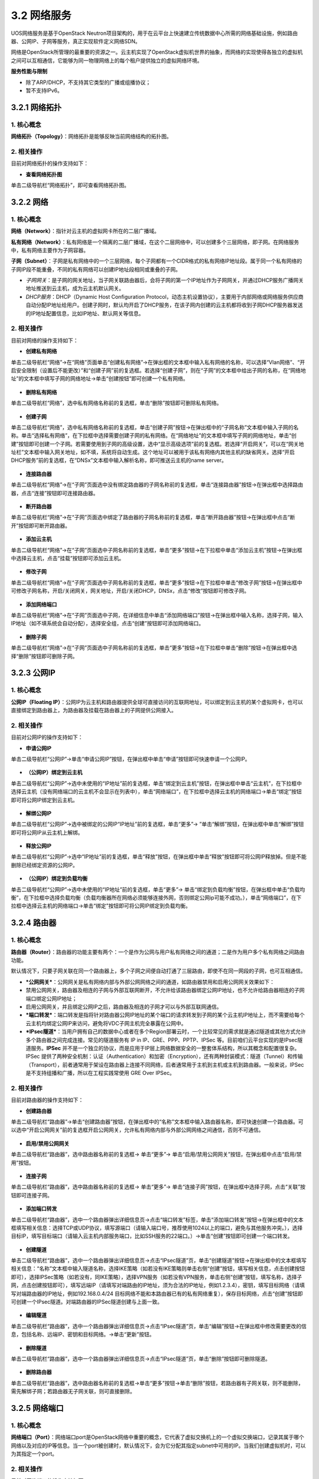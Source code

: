 3.2 网络服务
-------------

UOS网络服务是基于OpenStack
Neutron项目架构的，用于在云平台上快速建立传统数据中心所需的网络基础设施，例如路由器、公网IP、子网等服务，真正实现软件定义网络SDN。

网络是OpenStack所管理的最重要的资源之一。云主机实现了OpenStack虚拟机世界的抽象，而网络的实现使得各独立的虚拟机之间可以互相通信，它能够为同一物理网络上的每个租户提供独立的虚拟网络环境。

**服务性能与限制**

-  除了ARP/DHCP，不支持其它类型的广播或组播协议；
-  暂不支持IPv6。

3.2.1 网络拓扑
~~~~~~~~~~~~~~

1. 核心概念
^^^^^^^^^^^

**网络拓扑（Topology）**\ ：网络拓扑是能够反映当前网络结构的拓扑图。

2. 相关操作
^^^^^^^^^^^

目前对网络拓扑的操作支持如下：

-  **查看网络拓扑图**

单击二级导航栏“网络拓扑”，即可查看网络拓扑图。

.. figure:: ../../img/Project/Network/网络拓扑图.png
   :alt: 

3.2.2 网络
~~~~~~~~~~

1. 核心概念
^^^^^^^^^^^

**网络（Network）**\ ：指针对云主机的虚拟网卡所在的二层广播域。

**私有网络（Network）**\ ：私有网络是一个隔离的二层广播域，在这个二层网络中，可以创建多个三层网络，即子网。在网络服务中，私有网络主要作为子网容器。

**子网（Subnet）**\ ：子网是私有网络中的一个三层网络，每个子网都有一个CIDR格式的私有网络IP地址段。属于同一个私有网络的子网IP段不能重叠，不同的私有网络可以创建IP地址段相同或重叠的子网。

-  *子网网关*\ ：是子网的网关地址，当子网关联路由器后，会将子网的第一个IP地址作为子网网关，并通过DHCP服务广播网关地址推送到云主机，成为云主机默认网关。

-  *DHCP服务*\ ：DHCP（Dynamic Host Configuration
   Protocol，动态主机设置协议），主要用于内部网络或网络服务供应商自动分配IP地址给用户。创建子网时，默认均开启了DHCP服务，在该子网内创建的云主机都将收到子网DHCP服务器发送的IP地址配置信息，比如IP地址、默认网关等信息。

2. 相关操作
^^^^^^^^^^^

目前对网络的操作支持如下：

-  **创建私有网络**

单击二级导航栏“网络”->在“网络”页面单击“创建私有网络”->在弹出框的文本框中输入私有网络的名称，可以选择“Vlan网络”、“开启安全限制（设置后不能更改）”和“创建子网”前的复选框。若选择“创建子网”，则在“子网”的文本框中给出子网的名称，在“网络地址”的文本框中填写子网的网络地址->单击“创建按钮”即可创建一个私有网络。

.. figure:: ../../img/Project/Network/创建私有网络.png
   :alt: 

-  **删除私有网络**

单击二级导航栏“网络”，选中私有网络名称前的复选框，单击“删除”按钮即可删除私有网络。

.. figure:: ../../img/Project/Network/删除私有网络.png
   :alt: 

-  **创建子网**

单击二级导航栏“网络”，选中私有网络名称前的复选框，单击“创建子网”按钮->在弹出框中的“子网名称”文本框中输入子网的名称。单击“选择私有网络”，在下拉框中选择需要创建子网的私有网络。在“网络地址”的文本框中填写子网的网络地址，单击“创建”按钮即可创建一个子网。若需要使用到子网的高级设置，选中“显示高级选项”前的复选框。若选择“开启网关”，可以在“网关地址栏”文本框中输入网关地址，如不填，系统将自动生成。这个地址可以被用于该私有网络内其他主机的缺省网关。选择“开启DHCP服务”前的复选框，在“DNSx”文本框中输入解析名称，即可推送云主机的name
server。

.. figure:: ../../img/Project/Network/创建子网.png
   :alt: 

-  **连接路由器**

单击二级导航栏“网络”->在“子网”页面选中没有绑定路由器的子网名称前的复选框，单击“连接路由器”按钮->在弹出框中选择路由器，点击“连接”按钮即可连接路由器。

.. figure:: ../../img/Project/Network/连接路由器.png
   :alt: 

-  **断开路由器**

单击二级导航栏“网络”->在“子网”页面选中绑定了路由器的子网名称前的复选框，单击“断开路由器”按钮->在弹出框中点击“断开”按钮即可断开路由器。

.. figure:: ../../img/Project/Network/断开路由器.png
   :alt: 

-  **添加云主机**

单击二级导航栏“网络”->在“子网”页面选中子网名称前的复选框，单击“更多”按钮->在下拉框中单击“添加云主机”按钮->在弹出框中选择云主机，点击“挂载”按钮即可添加云主机。

.. figure:: ../../img/Project/Network/子网添加云主机.png
   :alt: 

-  **修改子网**

单击二级导航栏“网络”->在“子网”页面选中子网名称前的复选框，单击“更多”按钮->在下拉框中单击“修改子网”按钮->在弹出框中可修改子网名称，开启/关闭网关，网关地址，开启/关闭DHCP，DNSx，点击“修改”按钮即可修改子网。

.. figure:: ../../img/Project/Network/修改子网.png
   :alt: 

-  **添加网络端口**

单击二级导航栏“网络”->在“子网”页面选中子网，在详细信息中单击“添加网络端口”按钮->在弹出框中输入名称，选择子网，输入IP地址（如不填系统会自动分配），选择安全组，点击“创建”按钮即可添加网络端口。

.. figure:: ../../img/Project/Network/添加网络端口.png
   :alt: 

-  **删除子网**

单击二级导航栏“网络”->在“子网”页面选中子网名称前的复选框，单击“更多”按钮->在下拉框中单击“删除”按钮->在弹出框中选择“删除”按钮即可删除子网。

.. figure:: ../../img/Project/Network/删除子网.png
   :alt: 

3.2.3 公网IP
~~~~~~~~~~~~

1. 核心概念
^^^^^^^^^^^

**公网IP（Floating
IP）**\ ：公网IP为云主机和路由器提供全球可直接访问的互联网地址，可以绑定到云主机的某个虚拟网卡，也可以直接绑定到路由器上，为路由器及挂载在路由器上的子网提供公网接入。

2. 相关操作
^^^^^^^^^^^

目前对公网IP的操作支持如下：

-  **申请公网IP**

单击二级导航栏“公网IP”->单击“申请公网IP”按钮，在弹出框中单击“申请”按钮即可快速申请一个公网IP。

.. figure:: ../../img/Project/Network/申请公网IP.png
   :alt: 

-  **（公网IP）绑定到云主机**

单击二级导航栏“公网IP”->选中未使用的“IP地址”前的复选框，单击“绑定到云主机”按钮，在弹出框中单击“云主机”，在下拉框中选择云主机（没有网络端口的云主机不会显示在列表中），单击“网络端口”，在下拉框中选择云主机的网络端口->单击“绑定”按钮即可将公网IP绑定到云主机。

.. figure:: ../../img/Project/Network/（公网IP）绑定到云主机.png
   :alt: 

-  **解绑公网IP**

单击二级导航栏“公网IP”->选中被绑定的公网IP“IP地址”前的复选框，单击“更多”->
”单击“解绑”按钮，在弹出框中单击“解绑”按钮即可将公网IP从云主机上解绑。

.. figure:: ../../img/Project/Network/解绑公网IP.png
   :alt: 

-  **释放公网IP**

单击二级导航栏“公网IP”->选中“IP地址”前的复选框，单击“释放”按钮，在弹出框中单击“释放”按钮即可将公网IP释放掉。但是不能删除已经绑定资源的公网IP。

.. figure:: ../../img/Project/Network/释放公网IP.png
   :alt: 

-  **（公网IP）绑定到负载均衡**

单击二级导航栏“公网IP”->选中未使用的“IP地址”前的复选框，单击“更多”->
单击“绑定到负载均衡”按钮，在弹出框中单击“负载均衡”，在下拉框中选择负载均衡（负载均衡器所在网络必须能够连接外网，否则绑定公网ip可能不成功。），单击“网络端口”，在下拉框中选择云主机的网络端口->单击“绑定”按钮即可将公网IP绑定到负载均衡。

.. figure:: ../../img/Project/Network/（公网IP）绑定到负载均衡.png
   :alt: 

3.2.4 路由器
~~~~~~~~~~~~

1. 核心概念
^^^^^^^^^^^

**路由器（Router）**\ ：路由器的功能主要有两个：一个是作为公网与用户私有网络之间的通道；二是作为用户多个私有网络之间路由功能。

默认情况下，只要子网关联在同一个路由器上，多个子网之间便自动打通了三层路由，即使不在同一网段的子网，也可互相通信。

-  ***公网网关***\ ：公网网关是私有网络内部与外部公网网络之间的通道，如路由器禁用和启用公网网关效果如下：
-  禁用公网网关，路由器及相连的子网与外部互联网断开，不允许给该路由器绑定公网IP地址，也不允许给路由器相连的子网端口绑定公网IP地址；
-  启用公网网关，并且绑定公网IP之后，路由器及相连的子网才可以与外部互联网通信。
-  ***端口转发***\ ：端口转发是指将针对路由器公网IP地址的某个端口的请求转发到子网的某个云主机IP地址上，而不需要给每个云主机均绑定公网IP来访问，避免将VDC子网主机完全暴露在公网中。
-  ***IPsec隧道***\ ：当用户拥有自己的数据中心或者在多个Region部署云时，一个比较常见的需求就是通过隧道或其他方式允许多个路由器之间完成连接。常见的隧道服务有
   IP in IP、GRE、PPP、PPTP、IPSec
   等。目前咱们云平台实现的是IPsec隧道服务。\ **IPSec**
   并不是一个独立的协议，而是应用于IP层上网络数据安全的一整套体系结构，所以其概念和配置很复杂。IPSec
   提供了两种安全机制：认证（Authentication）和加密（Encryption），还有两种封装模式：隧道（Tunnel）和传输（Transport），前者通常用于架设在路由器上连接不同网络，后者通常用于主机到主机或主机到路由器。一般来说，IPSec
   是不支持组播和广播，所以在工程实践常使用 GRE Over IPSec。

2. 相关操作
^^^^^^^^^^^

目前对路由器的操作支持如下：

-  **创建路由器**

单击二级导航栏“路由器”->单击“创建路由器”按钮，在弹出框中的“名称”文本框中输入路由器名称，即可快速创建一个路由器。可以选中“开启公网网关”前的复选框开启公网网关，允许私有网络内部与外部公网网络之间通信，否则不可通信。

.. figure:: ../../img/Project/Network/创建路由器.png
   :alt: 

-  **启用/禁用公网网关**

单击二级导航栏“路由器”，选中路由器名称前的复选框-> 单击“更多”->
单击“启用/禁用公网网关”按钮，在弹出框中点击“启用/禁用”按钮。

.. figure:: ../../img/Project/Network/启用公网网关.png
   :alt: 

.. figure:: ../../img/Project/Network/禁用公网网关.png
   :alt: 

-  **连接子网**

单击二级导航栏“路由器”，选中路由器名称前的复选框-> 单击“更多”->
单击“连接子网”按钮，在弹出框中选择子网，点击“关联”按钮即可连接子网。

.. figure:: ../../img/Project/Network/连接子网.png
   :alt: 

-  **添加端口转发**

单击二级导航栏“路由器”，选中一个路由器弹出详细信息页->点击“端口转发”标签，单击“添加端口转发”按钮->在弹出框中的文本框填写相关信息：选择TCP或UDP协议，填写源端口（请输入端口号，推荐使用1024以上的端口，避免与其他服务冲突。），选择目标IP，填写目标端口（请输入云主机内部服务端口，比如SSH服务的22端口。）->单击“创建”按钮即可创建一个端口转发。

.. figure:: ../../img/Project/Network/添加端口转发.png
   :alt: 

-  **创建隧道**

单击二级导航栏“路由器”，选中一个路由器弹出详细信息页->点击“IPsec隧道”页，单击“创建隧道”按钮->在弹出框中的文本框填写相关信息：“名称”文本框中输入隧道名称，选择IKE策略（如若没有IKE策略则单击右侧“创建”按钮，填写相关信息，点击创建按钮即可），选择IPSec策略（如若没有，同IKE策略），选择VPN服务（如若没有VPN服务，单击右侧“创建”按钮，填写名称，选择子网，点击创建按钮即可），填写远端IP（请填写对端路由的IP地址，须为合法的IP地址，例如1.2.3.4），密钥，填写目标网络（请填写对端路由器的IP地址，例如192.168.0.4/24
目标网络不能和本路由器已有的私有网络重复），保存目标网络，点击“创建”按钮即可创建一个IPsec隧道。对端路由器的IPSec隧道创建与上面一致。

.. figure:: ../../img/Project/Network/创建隧道.png
   :alt: 

-  **编辑隧道**

单击二级导航栏“路由器”，选中一个路由器弹出详细信息页->点击“IPsec隧道”页，单击“编辑”按钮->在弹出框中修改需要更改的信息，包括名称、远端IP、密钥和目标网络。->单击“更新”按钮。

.. figure:: ../../img/Project/Network/更新隧道.png
   :alt: 

-  **删除隧道**

单击二级导航栏“路由器”，选中一个路由器弹出详细信息页->点击“IPsec隧道”页，单击“删除”按钮即可删除隧道。

.. figure:: ../../img/Project/Network/删除隧道.png
   :alt: 

-  **删除路由器**

单击二级导航栏“路由器”，选中路由器名称前的复选框->单击“更多”按钮->单击“删除”按钮，若路由器有子网关联，则不能删除，需先解绑子网；若路由器无子网关联，则可直接删除。

.. figure:: ../../img/Project/Network/删除路由器.png
   :alt: 

3.2.5 网络端口
~~~~~~~~~~~~~~

1. 核心概念
^^^^^^^^^^^

**网络端口（Port）**\ ：网络端口port是OpenStack网络中重要的概念，它代表了虚拟交换机上的一个虚拟交换端口，记录其属于哪个网络以及对应的IP等信息。当一个port被创建时，默认情况下，会为它分配其指定subnet中可用的IP。当我们创建虚拟机时，可以为其指定一个port。

2. 相关操作
^^^^^^^^^^^

目前对网络端口的操作支持如下：

-  **创建网络端口**

单击二级导航栏“网络端口”->单击“创建网络端口”，在弹出框中的“名称”文本框中输入网络端口名称。单击“子网”，在下拉列表中选择网络端口所在的子网，“IP地址”文本框可以选择输入或不输入。若不输入则系统会自动分配。选择“安全组”中合适的安全组规则->单击“创建”按钮即可创建一个网络端口。

.. figure:: ../../img/Project/Network/创建网络端口.png
   :alt: 

-  **删除网络端口**

单击二级导航栏“网络端口”->选中端口名称前的复选框，单击“更多”按钮，在弹出框中选择“删除”按钮->在弹出框中点击“删除”按钮即可删除网络端口。但是仅能删除未关联资源的或关联资源是云主机的网络端口，关联资源是路由器或DHCP服务的网络端口不可直接删除。关联资源是路由器的网络需先将路由器与子网解除关联，再删除其网络端口。

.. figure:: ../../img/Project/Network/删除网络端口.png
   :alt: 

-  **（网络端口）绑定到云主机**

单击二级导航栏“网络端口”->选中新建的未使用的网络端口名称前的复选框，单击“绑定到云主机”->单击弹出框中的“云主机”，在下拉列表中选择云主机->单击“绑定”按钮即可给云主机添加网络端口。

.. figure:: ../../img/Project/Network/（网络端口）绑定到云主机.png
   :alt: 

-  **（网络端口）从云主机卸载**

单击二级导航栏“网络端口”->选中关联资源为云主机的网络端口名称前的复选框，单击“从云主机卸载”，在弹出框中单击“卸载”按钮即可删除云主机的网络端口。

.. figure:: ../../img/Project/Network/卸载云主机.png
   :alt: 

-  **（网络端口）修改安全组**

单击二级导航栏“网络端口”->选中端口名称前的复选框，单击“更多”->
单击“修改安全组”按钮，在弹出框中选择安全组->点击“修改”按钮即可修改安全组。

.. figure:: ../../img/Project/Network/（网络端口）修改安全组.png
   :alt: 

3.2.6 安全组
~~~~~~~~~~~~

1. 核心概念
^^^^^^^^^^^

**安全组（Security
Group）**\ ：指针对云主机的虚拟网卡的安全策略，也用于将多个虚拟网卡归类为一个组。安全组在计算实例中扮演着虚拟防火墙的角色，控制出入的流量。它在端口层面而不是子网层面，因此，子网中的每个端口都要被指定不同的安全组集合。如果在启动时没有指定特殊的安全组，实例会自动给该网络分配一个默认的安全组。安全组集合和安全组规则使得管理员和租户可以自己选择通过端口的流量类型和出入的方向。一个安全组是安全组规则的容器，当端口被创建，它就被分配了一个默认的安全组，且默认情况下，该安全组下行规则无允许通过的流量类型但是上行规则允许通过所有的流量类型。但是，若要改变这一行为，只需要将某些规则加进这个安全组。

***备注**\ ：* >
*与一般的云平台不同，这里的安全组作为一个防火墙针对的是某一个虚拟网卡，而不是一个云主机，云主机如果有多个虚拟网卡，可以针对每个虚拟网卡来设置安全组，更加细粒度控制安全。*

2. 相关操作
^^^^^^^^^^^

目前对安全组的操作支持如下：

-  **创建安全组**

单击二级导航栏“安全组”->单击“创建安全组”按钮，在弹出框中的“名称”文本框中输入安全组名称，可以选择在“描述”文本框中输入对安全组的描述，也可不输入->单击“创建”按钮即可创建一个新的安全组。

.. figure:: ../../img/Project/Network/创建安全组.png
   :alt: 

-  **修改安全组**

单击二级导航栏“安全组”->选中新创建的安全组名称前的复选框，单击“修改安全组”。在弹出框中修改安全组名称和描述，单击“修改”按钮即可修改安全组规则。但是默认的安全组不允许修改。

.. figure:: ../../img/Project/Network/修改安全组.png
   :alt: 

-  **删除安全组**

单击二级导航栏“安全组”->
选中新创建的安全组名称前的复选框，单击“删除”按钮即可快速删除安全组。也可批量同时删除几个安全组。同样，系统默认的安全组规则不可删除。

.. figure:: ../../img/Project/Network/删除安全组.png
   :alt: 

-  **添加（上行/下行）安全组规则**

单击二级导航栏“安全组”->
单击新创建的安全组名称->在“详细信息”页面中看到“下行/上行”和“添加安全组规则”按钮。如需添加下行组规则，单击“下行”按钮
->单击“添加安全组规则”按钮，在弹出框中选择“规则”、“协议”以及“目标”，单击“创建”按钮即可添加下行安全组。如需添加上行安全组规则，同上行规则一样即可创建上行安全组规则。

.. figure:: ../../img/Project/Network/添加安全组规则.png
   :alt: 

-  **删除（上行/下行）安全组规则**

单击二级导航栏“安全组”->
单击新创建的安全组名称->在“详细信息”页面中的“操作”栏目中点击“x”即可删除规则。

.. figure:: ../../img/Project/Network/删除安全组规则.png
   :alt: 

***备注**\ ：*

    -  ***下行安全组规则***
       *是指从外部（公网或者其他云主机）访问云主机的白名单规则，即只允许满足以下规则的流量通过。默认不允许任何协议的流量通过。*
    -  ***上行安全组规则***
       *是指从云主机内部访问外部（公网或者其他云主机）的白名单规则，即只允许满足以下规则的流量通过。默认允许所有协议流量通过。*
    -  ***为了能够实现云主机的远程SSH登录***\ ，\ *我们需要创建安全组的下行规则（从外部访问云主机）。由于默认的下行安全组规则不允许任何流量通过，故需要手动创建满足SSH登陆的条件。SSH是一种网络协议，用于计算机之间的加密登陆。\ **SSH的默认端口是22，也就是说，从远程登录时的登录请求会送到远程主机的22端口。点击安全组后，选择下行的“添加安全组规则”，规则选择HTTP，协议为TCP协议，端口范围为22，目标选择任意即可实现符合SSH登录的端口条件**\ 。*

使用SSH登录，详见“\ `2.1
快速创建云主机 <../../快速入门/快速创建云主机.rst>`__\ ”

3.2.7 负载均衡
~~~~~~~~~~~~~~

1. 核心概念
^^^^^^^^^^^

**负载均衡(Load Balancing)**:
为了提高用户服务的\ **可用性**\ 和\ **可扩展性**\ ，UOS云平台提供了基于TCP/HTTP的负载均衡服务（Load
Balancing
Service，LBS），可以避免用户投入虚拟机和人力的成本过高，让用户不担心负载均衡（Load
Balancer，LB）的单点问题，且可直接通过API调用自动化操作。

::

    LBS的工作原理为: 当客户端发起访问请求时，负载均衡器通过轮询、最小连接数或源IP对的方式，将用户请求转发至适合处理请求的服务器上进行请求处理。

.. figure:: ../../img/Project/Network/负载均衡.png
   :alt: 

UOS云平台的LBS是在多台云主机间实现基于TCP/HTTP的应用程序流量的自动分配，通过监听器响应向客户端请求，将请求平均分配到服务器资源池，并支持自动检测并隔离不可用的主机，解决大量并发访问服务问题，实现故障自动切换，提高业务可用性及资源利用率。LBS通过\ **负载均衡器**\ 和\ **资源池**\ 两个模块，为云主机提供\ **高可用**\ 、\ **高性能**\ 及\ **高安全**\ 的业务保障。

-  **负载均衡业务逻辑**

   UOS的LBS业务遵从下列业务逻辑：

       1. 如果客户访问的是公网IP，会首先进行公网/内网IP的NAT（Network
          Address
          Translation，网络地址转换），如果直接访问内网IP则略过此步骤；
       2. 负载均衡器在收到客户的访问后，根据被访问的端口确认将该业务分配给哪个监听器；
       3. 监听器会选择默认资源池，决定将该访问请求转发到某个资源池；
       4. 资源池定期检查后端业务服务器的功能是否正常，在确认业务服务器正常的情况下会按照调度策略将访问请求发给业务服务器。

-  **负载均衡器**

负载均衡器是业务负载的调度控制器，主要承载LBS业务的网络和监听器，用于制定业务的负载均衡策略。

-  **负载均衡网络**

负载均衡网络即LBS业务的网络配置，负载LBS业务的网络和安全。LBS业务支持私有网络，创建LB时，可根据需要选取所在的私有网络。注意，\ **LB所关联的资源池必须和LB属于同一个网络或子网**\ 。

-  **LBS私有网络**

创建LB时加入私有网络的前提是必须先创建一个私有网络或子网。当创建LB选择私有网络及相应的子网后，LB会自动加入该私有网络中
，并自动为LB分配一个该子网的IP地址，作为LBS业务的服务地址，该IP地址无法修改。加入私有网络的LB需要提供公网IP的LBS时，需满足：

::

    > 1. 提前在云平台申请一台路由器，并开启公网网关；
    > 2. 将LB加入的子网关联至路由器；
    > 3. 绑定公网IP至负载均衡器（也可将公网IP绑定至路由器，但需要在路由器上做端口转发实现负载均衡业务）

-  **监听器**

监听器（Listener）主要承载LBS业务的监听服务，包括监听协议、端口、最大连接数及关联资源池。一个负载均衡器可以创建多个Listener，每个Listener对应一个应用负载均衡服务。

-  **监听器配置参数**

创建监听器时需要指定监听协议、端口及最大连接数，其中：

::

    * 监听协议是指LBS业务的网络协议，UOS云平台LBS业务仅提供TCP和HTTP协议的负载均衡；
    * 端口是指LBS业务对外或对内提供服务时用来接收请求并向资源池服务器进行请求转发的应用端口，同一个LB内不同监听器的端口不重复；
    * 最大连接数是指该LBS业务的网络的并发连接数，当超过设置的连接数时，LBS会拒绝该请求。

-  **资源池**

资源池是LBS业务的承载体，即由多个云主机组成服务器群组，负责接受并处理LB的监听器分发的请求，LBS按照用户制定的监听规则，将用户的请求转发至资源池的一台云主机进行业务处理。同一个资源池所有云主机提供相同的协议和端口，且提供相同的业务。资源池由多个组件配合使用，包括资源池网络健康检查策略及资源列表等。

-  **资源池的网络**

资源池网络是指该云主机群组加入的网络，具体规则为：

::

    * **资源池的网络和协议必须和监听器所在的负载均衡服务器属于同一网络或子网，否则监听器无法关联资源池**；
    * **若监听器在私有网络的一个子网，资源池也必须加入该子网**；
    * **若监听器支持的协议为TCP，资源池的协议也必须为TCP**。

-  **负载均衡策略**

负载均衡策略即LBS业务负载方式，即通过负载策略将LBS业务请求以不同的方式转发至资源池云主机处理。具体包括轮询、最小连接数及源IP三种方式。

::

    * **轮询**    

    轮询是指将LBS业务的请求依序分发给资源池里的云主机进行处理，而不关心连接数和宽带等指标。当LBS业务请求通过负载均衡器的监听器转发至资源池时，请求将会依次发送给资源池里的云主机进行处理。在轮询模式下，业务负载基本为平均分配。

    * **最小连接数**    

    最小连接数模式是将LBS业务的请求分发给当前连接最小的一台云主机处理。当LBS业务的请求通过负载均衡器的监听器转发至资源池时，请求将会发送给资源池里当前连接数最小的云主机来处理，在最小连接数模式下，业务负载不均衡，业务的请求被合理的分发给资源池的云主机。

    * **源IP**     

    源IP负载模式是将源于同一个源IP的请求分发给资源池里的同一台云主机处理。当LBS业务的请求通过负载均衡器的监听器转发至资源池时，LBS将根据client的IP地址将同一源IP的请求分发至同一台云主机处理。

-  **健康检查策略**

健康检查策略是指当资源池里某台云主机的网络或应用发生故障时，LBS将请求转发至其它健康正常的云主机上。当故障云主机恢复正常时，健康检查策略会将其自动恢复LBS业务，请求会通过负载均衡策略转发至该云主机。健康检查策略支持TCP和HTTP两种方式，同时健康检查策略还支持对检查间隔时间、超时限制和尝试次数的配置，用于更好的控制健康检查策略。

::

    * **TCP检查方式**    

    当资源池云主机提供的服务为TCP服务时，LBS可提供基于TCP的健康检查方式。由LBS业务向资源池里的每台云主机发起基于该端口的TCP请求，若TCP端口可以畅通，该云主机将持续提供服务；若TCP端口不通，则LBS将业务调度到其它云主机，直到该台云主机TCP端口恢复正常，方可提供业务服务。

    * **HTTP检查方式**    

    当资源池云主机提供的服务为HTTP服务时，LBS可提供基于HTTP的URL健康检查方式。LBS通过资源池所在的子网的IP地址向云主机HTTP服务URL地址发起GET请求，若返回代码为200 OK，则视为该云主机运行正常，否则视为云主机异常；若云主机异常，LBS将业务调度至其它云主机，直到该台云主机HTTP返回200 OK，代表该云主机恢复正常。

-  **健康检查选项**

   -  检查时间间隔，即每隔多长时间执行一次健康检查；
   -  超时限制，即检查业务的超时时间；
   -  尝试次数，即检查超时后，尝试检查的次数。

-  **资源列表**

资源列表为资源池的云主机群组，即LBS业务的实际服务提供者。资源列表和该资源池必须属于同一网络或子网，非同一子网的云主机，无法添加至该资源池。资源列表通过云主机名称、云主机内网IP地址、业务端口号及权重进行资源添加。云主机的端口号必须为提供业务服务的端口，且监听器监听的端口和此端口必须一致；权重是指资源池里云主机的优先级，权重值越高，云主机将会被分配到更多的访问请求，可根据云主机提供服务的能力进行设定。

-  **LBS的应用场景**

   -  高性能、高并发、高扩展的应用系统，如WEB Server和App Server；
   -  对主备、集群有需求的应用系统，当某一节点发生故障时，应用服务仍可正常提供服务；
   -  提供同一种协议，同一种服务的服务器集群系统。

2. 相关操作
^^^^^^^^^^^

目前对负载均衡的操作支持如下：

-  **创建负载均衡器**

单击二级导航栏“负载均衡”->单击“创建负载均衡器”按钮，在弹出窗中的“名称”文本框中输入负载均衡器名称，选择子网即可快速创建一个负载均衡器。

.. figure:: ../../img/Project/Network/创建负载均衡.png
   :alt: 

.. figure:: ../../img/Project/Network/负载均衡列表.png
   :alt: 

-  **修改负载均衡器**

单击二级导航栏“负载均衡”->选中负载均衡器名称前的复选框，单击“更多”->单击“修改”按钮，在弹出窗中的“名称”文本框中输入修改的负载均衡器名称，点击“修改”按钮即可修改负载均衡器。

.. figure:: ../../img/Project/Network/修改负载均衡器.png
   :alt: 

-  **绑定公网IP**

单击二级导航栏“负载均衡”->选中负载均衡器名称前的复选框，单击“更多”->单击“绑定公网IP”按钮，在弹出窗中选择要绑定的公网IP，点击“绑定”按钮即可绑定公网IP。

.. figure:: ../../img/Project/Network/点击负载均衡绑定公网IP按钮.png
   :alt: 

.. figure:: ../../img/Project/Network/（负载均衡）绑定公网IP.png
   :alt: 

-  **解绑公网IP**

单击二级导航栏“负载均衡”->选中负载均衡器名称前的复选框，单击“更多”->单击“解绑公网IP”按钮，在弹出窗中点击“解绑”按钮即可解绑公网IP。

.. figure:: ../../img/Project/Network/点击负载均衡解绑公网IP按钮.png
   :alt: 

.. figure:: ../../img/Project/Network/（负载均衡）解绑公网IP.png
   :alt: 

-  **删除负载均衡器**

单击二级导航栏“负载均衡”，选中负载均衡器名称前的复选框->单击“更多”按钮->单击“删除”按钮，若有监听器正在使用该负载均衡器，则不能删除，删除报错；若没有监听器正在使用该负载均衡器，则可直接删除。

.. figure:: ../../img/Project/Network/删除负载均衡.png
   :alt: 

-  **创建监听器**

单击二级导航栏“负载均衡”，选中一个负载均衡器弹出详细信息页->点击“监听器”页，单击“创建监听器”按钮->在弹出框中的文本框填写相关信息：“名称”文本框中输入监听器名称，选择监听协议（TCP或HTTP），输入监听端口（端口范围：1\ :sub:`65535），选择最大连接数（10000`\ 40000），单击“创建”按钮即可创建一个监听器。

.. figure:: ../../img/Project/Network/点击创建监听器按钮.png
   :alt: 

.. figure:: ../../img/Project/Network/创建监听器.png
   :alt: 

-  **修改监听器**

单击二级导航栏“负载均衡”，选中一个负载均衡器弹出详细信息页->点击“监听器”页，单击“修改监听器”按钮->在弹出框中修改需要更改的信息，包括名称和最大连接数。->单击“修改”按钮。

.. figure:: ../../img/Project/Network/修改监听器.png
   :alt: 

-  **启用/禁用监听器**

单击二级导航栏“负载均衡”，选中一个负载均衡器弹出详细信息页->点击“监听器”页，单击“更多”按钮->单击“启用/禁用”按钮即可。

.. figure:: ../../img/Project/Network/启用监听器.png
   :alt: 

.. figure:: ../../img/Project/Network/禁用监听器.png
   :alt: 

-  **删除监听器**

单击二级导航栏“负载均衡”，选中一个负载均衡器弹出详细信息页->点击“监听器”页，单击“更多”按钮->单击“删除”按钮，若有资源池正在使用该监听器，则不能删除，删除报错；若没有资源池正在使用该监听器，则可直接删除。

.. figure:: ../../img/Project/Network/删除监听器.png
   :alt: 

-  **创建资源池**

单击二级导航栏“负载均衡”，切换至资源池页面->单击“创建资源池”按钮->在弹出框中填写相关信息：名称、协议（TCP和HTTP）、监听器（与协议相对应）和负载方式（轮询、最小连接数、源IP），单击“创建”按钮。

.. figure:: ../../img/Project/Network/点击创建资源池按钮.png
   :alt: 

.. figure:: ../../img/Project/Network/创建资源池.png
   :alt: 

-  **修改资源池**

单击二级导航栏“负载均衡”，切换至资源池页面->选中需要修改的资源池名称前的复选框，单击“更多”按钮->单击“修改资源池”按钮->在弹出框中修改需要更改的信息，包括名称和负载方式（轮询、最小连接数、源IP），单击“修改”按钮。

.. figure:: ../../img/Project/Network/修改资源池.png
   :alt: 

-  **删除资源池**

单击二级导航栏“负载均衡”，切换至资源池页面->选中需要删除的资源池名称前的复选框，单击“更多”按钮->单击“删除资源池”按钮即可删除资源池。

.. figure:: ../../img/Project/Network/删除资源池.png
   :alt: 

-  **创建健康检查**

单击二级导航栏“负载均衡”，切换至资源池页面->单击“创建健康检查”按钮->在弹出框中填写相关信息：选择资源池、探针类型（TCP和HTTP）、间隔时间（范围：2\ :sub:`60秒）、超时限制（范围：5`\ 300秒）和尝试次数（范围：1~10次），单击“创建”按钮。

.. figure:: ../../img/Project/Network/点击创建健康检查按钮.png
   :alt: 

.. figure:: ../../img/Project/Network/创建健康监控.png
   :alt: 

-  **修改健康检查**

单击二级导航栏“负载均衡”，切换至资源池页面->选中需要修改健康检查的资源池名称前的复选框，单击“更多”按钮->单击“修改健康检查”按钮->在弹出框中修改需要更改的信息，包括名称和负载方式（轮询、最小连接数、源IP），单击“修改”按钮。

.. figure:: ../../img/Project/Network/修改健康检查.png
   :alt: 

-  **删除健康检查**

单击二级导航栏“负载均衡”，切换至资源池页面->选中需要删除健康检查的资源池名称前的复选框，单击“更多”按钮->单击“删除健康检查”按钮即可删除该资源池的健康检查。

.. figure:: ../../img/Project/Network/删除健康检查.png
   :alt: 

-  **添加资源**

单击二级导航栏“负载均衡”，切换至资源池页面->选中一个资源池弹出详细信息页->单击资源列表中的“添加资源”按钮，在弹出框中填写相关信息：选择云主机、内网IP，填写监听端口和权重，点击“添加”按钮即可添加资源。

.. figure:: ../../img/Project/Network/点击添加资源按钮.png
   :alt: 

.. figure:: ../../img/Project/Network/添加资源.png
   :alt: 

-  **修改权重**

单击二级导航栏“负载均衡”，切换至资源池页面->选中一个资源池弹出详细信息页->在资源列表中选中需要修改权重的资源名称前的复选框，单击“更多”按钮->单击“修改权重”按钮，在弹出框中修改权重，点击“修改”按钮即可。

.. figure:: ../../img/Project/Network/修改权重.png
   :alt: 

-  **启用/禁用资源**

单击二级导航栏“负载均衡”，切换至资源池页面->选中一个资源池弹出详细信息页->在资源列表中选中需要启用/禁用的资源名称前的复选框，单击“更多”按钮->单击“启用资源/禁用资源”按钮。

.. figure:: ../../img/Project/Network/启用资源.png
   :alt: 

.. figure:: ../../img/Project/Network/禁用资源.png
   :alt: 

-  **删除资源**

单击二级导航栏“负载均衡”，切换至资源池页面->选中一个资源池弹出详细信息页->在资源列表中选中需要删除的资源名称前的复选框，单击“更多”按钮->单击“删除”按钮即可删除资源。

.. figure:: ../../img/Project/Network/删除资源.png
   :alt: 

